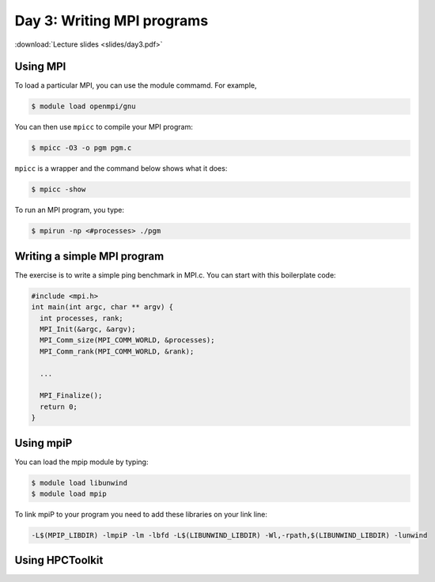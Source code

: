Day 3: Writing MPI programs
===========================

:download:`Lecture slides <slides/day3.pdf>`

Using MPI
^^^^^^^^^

To load a particular MPI, you can use the module commamd. For example,

.. code-block:: console

  $ module load openmpi/gnu

You can then use ``mpicc`` to compile your MPI program:

.. code-block:: console

  $ mpicc -O3 -o pgm pgm.c

``mpicc`` is a wrapper and the command below shows what it does:

.. code-block:: console

  $ mpicc -show

To run an MPI program, you type:

.. code-block:: console

  $ mpirun -np <#processes> ./pgm

Writing a simple MPI program
^^^^^^^^^^^^^^^^^^^^^^^^^^^^

The exercise is to write a simple ping benchmark in MPI.c. You can start with
this boilerplate code:

.. code-block:: c

  #include <mpi.h>
  int main(int argc, char ** argv) {
    int processes, rank;
    MPI_Init(&argc, &argv);
    MPI_Comm_size(MPI_COMM_WORLD, &processes);
    MPI_Comm_rank(MPI_COMM_WORLD, &rank);

    ...

    MPI_Finalize();
    return 0;
  }


Using mpiP
^^^^^^^^^^

You can load the mpip module by typing:

.. code-block:: console

  $ module load libunwind
  $ module load mpip

To link mpiP to your program you need to add these libraries on your link line:

.. code-block:: console

  -L$(MPIP_LIBDIR) -lmpiP -lm -lbfd -L$(LIBUNWIND_LIBDIR) -Wl,-rpath,$(LIBUNWIND_LIBDIR) -lunwind

Using HPCToolkit
^^^^^^^^^^^^^^^^


